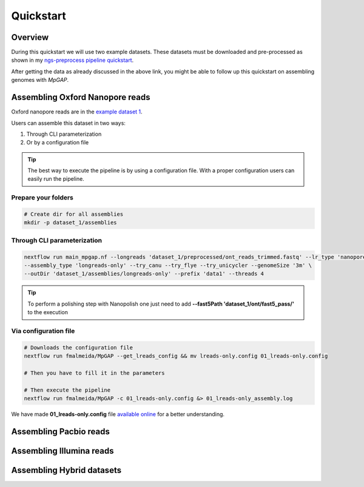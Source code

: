 .. _quickstart:

Quickstart
**********

Overview
--------

During this quickstart we will use two example datasets. These datasets must be downloaded and pre-processed as
shown in my `ngs-preprocess pipeline quickstart <https://ngs-preprocess.readthedocs.io/en/latest/quickstart.html>`_.

After getting the data as already discussed in the above link, you might be able to follow up this quickstart on
assembling genomes with `MpGAP`.

Assembling Oxford Nanopore reads
--------------------------------

Oxford nanopore reads are in the `example dataset 1 <https://ngs-preprocess.readthedocs.io/en/latest/quickstart.html#id2>`_.

Users can assemble this dataset in two ways:

1. Through CLI parameterization
2. Or by a configuration file

.. tip::

  The best way to execute the pipeline is by using a configuration file.
  With a proper configuration users can easily run the pipeline.

Prepare your folders
""""""""""""""""""""

.. code-block:: bash

  # Create dir for all assemblies
  mkdir -p dataset_1/assemblies

Through CLI parameterization
""""""""""""""""""""""""""""

.. code-block:: bash

  nextflow run main_mpgap.nf --longreads 'dataset_1/preprocessed/ont_reads_trimmed.fastq' --lr_type 'nanopore' \
  --assembly_type 'longreads-only' --try_canu --try_flye --try_unicycler --genomeSize '3m' \
  --outDir 'dataset_1/assemblies/longreads-only' --prefix 'data1' --threads 4

.. tip::

  To perform a polishing step with Nanopolish one just need to add **--fast5Path 'dataset_1/ont/fast5_pass/'** to the execution

Via configuration file
""""""""""""""""""""""

.. code-block:: bash

  # Downloads the configuration file
  nextflow run fmalmeida/MpGAP --get_lreads_config && mv lreads-only.config 01_lreads-only.config

  # Then you have to fill it in the parameters

  # Then execute the pipeline
  nextflow run fmalmeida/MpGAP -c 01_lreads-only.config &> 01_lreads-only_assembly.log

We have made **01_lreads-only.config** file
`available online <https://drive.google.com/file/d/16A3Uc6Ixqj-jYniSXPOSwNNzthKL3Ucz/view?usp=sharing>`_ for a better understanding.

Assembling Pacbio reads
-----------------------

Assembling Illumina reads
-------------------------

Assembling Hybrid datasets
--------------------------
